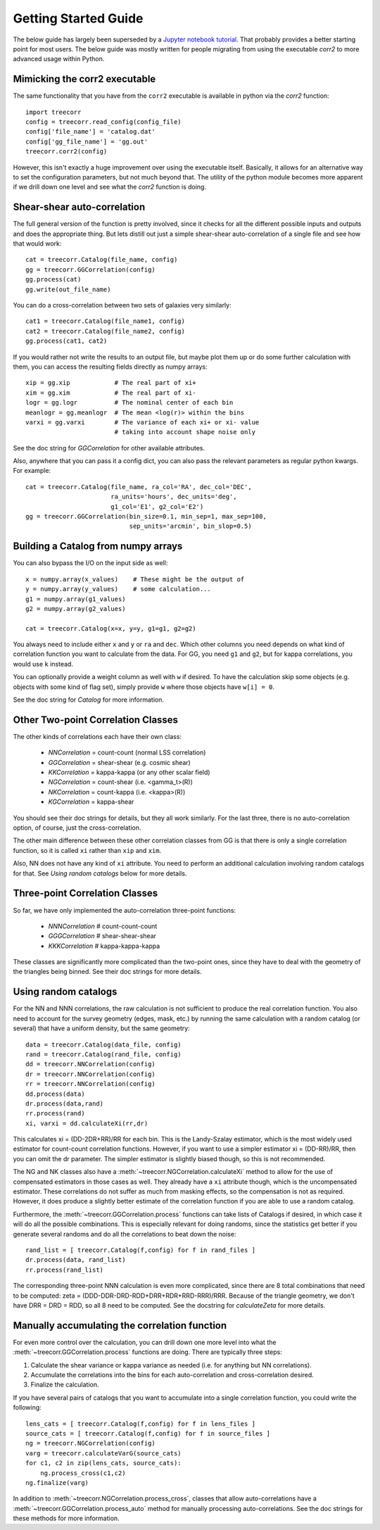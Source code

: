 Getting Started Guide
---------------------

The below guide has largely been superseded by a
`Jupyter notebook tutorial <https://github.com/rmjarvis/TreeCorr/blob/master/tests/Tutorial.ipynb>`_.
That probably provides a better starting point for most users.  The below guide was mostly
written for people migrating from using the executable `corr2` to more advanced usage
within Python.


Mimicking the corr2 executable
^^^^^^^^^^^^^^^^^^^^^^^^^^^^^^

The same functionality that you have from the ``corr2`` executable is available in python via the
`corr2` function::

    import treecorr
    config = treecorr.read_config(config_file)
    config['file_name'] = 'catalog.dat'
    config['gg_file_name'] = 'gg.out'
    treecorr.corr2(config)

However, this isn't exactly a huge improvement over using the executable itself.
Basically, it allows for an alternative way to set the configuration parameters, but not much
beyond that.  The utility of the python module becomes more apparent if we drill down one
level and see what the `corr2` function is doing.


Shear-shear auto-correlation
^^^^^^^^^^^^^^^^^^^^^^^^^^^^

The full general version of the function is pretty involved, since it checks for all the
different possible inputs and outputs and does the appropriate thing.  But lets distill out
just a simple shear-shear auto-correlation of a single file and see how that would work::

    cat = treecorr.Catalog(file_name, config)
    gg = treecorr.GGCorrelation(config)
    gg.process(cat)
    gg.write(out_file_name)

You can do a cross-correlation between two sets of galaxies very similarly::

    cat1 = treecorr.Catalog(file_name1, config)
    cat2 = treecorr.Catalog(file_name2, config)
    gg.process(cat1, cat2)

If you would rather not write the results to an output file, but maybe plot them up or do some further calculation with them, you can access the resulting fields directly as numpy arrays::

    xip = gg.xip            # The real part of xi+
    xim = gg.xim            # The real part of xi-
    logr = gg.logr          # The nominal center of each bin
    meanlogr = gg.meanlogr  # The mean <log(r)> within the bins
    varxi = gg.varxi        # The variance of each xi+ or xi- value
                            # taking into account shape noise only

See the doc string for `GGCorrelation` for other available attributes.

Also, anywhere that you can pass it a config dict, you can also pass the relevant parameters as
regular python kwargs.  For example::

    cat = treecorr.Catalog(file_name, ra_col='RA', dec_col='DEC',
                           ra_units='hours', dec_units='deg',
                           g1_col='E1', g2_col='E2')
    gg = treecorr.GGCorrelation(bin_size=0.1, min_sep=1, max_sep=100,
                                sep_units='arcmin', bin_slop=0.5)


Building a Catalog from numpy arrays
^^^^^^^^^^^^^^^^^^^^^^^^^^^^^^^^^^^^

You can also bypass the I/O on the input side as well::

    x = numpy.array(x_values)    # These might be the output of
    y = numpy.array(y_values)    # some calculation...
    g1 = numpy.array(g1_values)
    g2 = numpy.array(g2_values)

    cat = treecorr.Catalog(x=x, y=y, g1=g1, g2=g2)

You always need to include either ``x`` and ``y`` or ``ra`` and ``dec``.
Which other columns you need depends on what kind of correlation function you want to calculate
from the data.  For GG, you need ``g1`` and ``g2``, but for kappa correlations, you would use
``k`` instead.

You can optionally provide a weight column as well with ``w`` if desired.  To have the calculation
skip some objects (e.g. objects with some kind of flag set), simply provide ``w`` where those
objects have ``w[i] = 0``.

See the doc string for `Catalog` for more information.


Other Two-point Correlation Classes
^^^^^^^^^^^^^^^^^^^^^^^^^^^^^^^^^^^

The other kinds of correlations each have their own class:

    - `NNCorrelation` = count-count  (normal LSS correlation)
    - `GGCorrelation` = shear-shear  (e.g. cosmic shear)
    - `KKCorrelation` = kappa-kappa  (or any other scalar field)
    - `NGCorrelation` = count-shear  (i.e. <gamma_t>(R))
    - `NKCorrelation` = count-kappa  (i.e. <kappa>(R))
    - `KGCorrelation` = kappa-shear

You should see their doc strings for details, but they all work similarly.
For the last three, there is no auto-correlation option, of course, just the cross-correlation.

The other main difference between these other correlation classes from GG is that there is only a
single correlation function, so it is called ``xi`` rather than ``xip`` and ``xim``.

Also, NN does not have any kind of ``xi`` attribute.  You need to perform an additional
calculation involving random catalogs for that.  See `Using random catalogs` below for more details.


.. _dummy_3pt:

Three-point Correlation Classes
^^^^^^^^^^^^^^^^^^^^^^^^^^^^^^^

So far, we have only implemented the auto-correlation three-point functions:

    - `NNNCorrelation`  # count-count-count
    - `GGGCorrelation`  # shear-shear-shear
    - `KKKCorrelation`  # kappa-kappa-kappa

These classes are significantly more complicated than the two-point ones,
since they have to deal with the geometry of the triangles being binned.
See their doc strings for more details.


Using random catalogs
^^^^^^^^^^^^^^^^^^^^^

For the NN and NNN correlations, the raw calculation is not sufficient to produce the real
correlation function.  You also need to account for the survey geometry (edges, mask, etc.)
by running the same calculation with a random catalog (or several) that have a uniform density,
but the same geometry::

    data = treecorr.Catalog(data_file, config)
    rand = treecorr.Catalog(rand_file, config)
    dd = treecorr.NNCorrelation(config)
    dr = treecorr.NNCorrelation(config)
    rr = treecorr.NNCorrelation(config)
    dd.process(data)
    dr.process(data,rand)
    rr.process(rand)
    xi, varxi = dd.calculateXi(rr,dr)


This calculates xi = (DD-2DR+RR)/RR for each bin.  This is the Landy-Szalay estimator,
which is the most widely used estimator for count-count correlation functions.  However,
if you want to use a simpler estimator xi = (DD-RR)/RR, then you can omit the dr parameter.
The simpler estimator is slightly biased though, so this is not recommended.

The NG and NK classes also have a :meth:`~treecorr.NGCorrelation.calculateXi` method to allow for the use of compensated
estimators in those cases as well.  They already have a ``xi`` attribute though, which is the
uncompensated estimator.  These correlations do not suffer as much from masking effects,
so the compensation is not as required.  However, it does produce a slightly better estimate
of the correlation function if you are able to use a random catalog.

Furthermore, the :meth:`~treecorr.GGCorrelation.process` functions can take lists of Catalogs if desired, in which case it will
do all the possible combinations.  This is especially relevant for doing randoms,
since the statistics get better if you generate several randoms and do all the correlations to beat down the noise::

    rand_list = [ treecorr.Catalog(f,config) for f in rand_files ]
    dr.process(data, rand_list)
    rr.process(rand_list)

The corresponding three-point NNN calculation is even more complicated, since there are 8 total
combinations that need to be computed: zeta = (DDD-DDR-DRD-RDD+DRR+RDR+RRD-RRR)/RRR.
Because of the triangle geometry, we don't have DRR = DRD = RDD, so all 8 need to be computed.
See the docstring for `calculateZeta` for more details.

Manually accumulating the correlation function
^^^^^^^^^^^^^^^^^^^^^^^^^^^^^^^^^^^^^^^^^^^^^^

For even more control over the calculation, you can drill down one more level into what the
:meth:`~treecorr.GGCorrelation.process` functions are doing.  There are typically three steps:

1. Calculate the shear variance or kappa variance as needed (i.e. for anything but NN correlations).
2. Accumulate the correlations into the bins for each auto-correlation and cross-correlation desired.
3. Finalize the calculation.

If you have several pairs of catalogs that you want to accumulate into a single correlation
function, you could write the following::

    lens_cats = [ treecorr.Catalog(f,config) for f in lens_files ]
    source_cats = [ treecorr.Catalog(f,config) for f in source_files ]
    ng = treecorr.NGCorrelation(config)
    varg = treecorr.calculateVarG(source_cats)
    for c1, c2 in zip(lens_cats, source_cats):
        ng.process_cross(c1,c2)
    ng.finalize(varg)

In addition to :meth:`~treecorr.NGCorrelation.process_cross`, classes that allow auto-correlations
have a :meth:`~treecorr.GGCorrelation.process_auto` method for manually processing
auto-correlations.  See the doc strings for these methods for more information.
